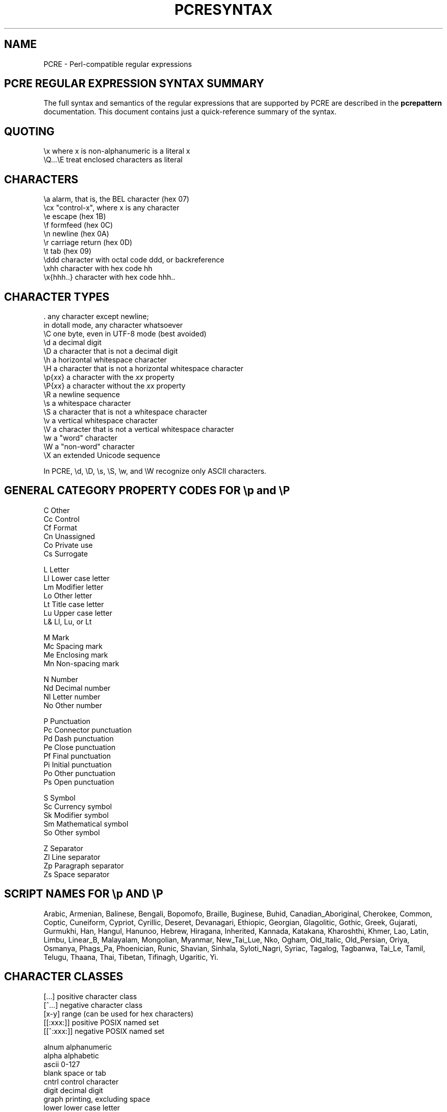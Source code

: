 .TH PCRESYNTAX 3
.SH NAME
PCRE - Perl-compatible regular expressions
.SH "PCRE REGULAR EXPRESSION SYNTAX SUMMARY"
.rs
.sp
The full syntax and semantics of the regular expressions that are supported by
PCRE are described in the
.\" HREF
\fBpcrepattern\fP
.\"
documentation. This document contains just a quick-reference summary of the
syntax.
.
.
.SH "QUOTING"
.rs
.sp
  \ex         where x is non-alphanumeric is a literal x
  \eQ...\eE    treat enclosed characters as literal
.
.
.SH "CHARACTERS"
.rs
.sp
  \ea         alarm, that is, the BEL character (hex 07)
  \ecx        "control-x", where x is any character
  \ee         escape (hex 1B)
  \ef         formfeed (hex 0C)
  \en         newline (hex 0A)
  \er         carriage return (hex 0D)
  \et         tab (hex 09)
  \eddd       character with octal code ddd, or backreference
  \exhh       character with hex code hh
  \ex{hhh..}  character with hex code hhh..
.
.
.SH "CHARACTER TYPES"
.rs
.sp
  .          any character except newline;
               in dotall mode, any character whatsoever
  \eC         one byte, even in UTF-8 mode (best avoided)
  \ed         a decimal digit
  \eD         a character that is not a decimal digit
  \eh         a horizontal whitespace character
  \eH         a character that is not a horizontal whitespace character
  \ep{\fIxx\fP}     a character with the \fIxx\fP property
  \eP{\fIxx\fP}     a character without the \fIxx\fP property
  \eR         a newline sequence
  \es         a whitespace character
  \eS         a character that is not a whitespace character
  \ev         a vertical whitespace character
  \eV         a character that is not a vertical whitespace character
  \ew         a "word" character
  \eW         a "non-word" character
  \eX         an extended Unicode sequence
.sp
In PCRE, \ed, \eD, \es, \eS, \ew, and \eW recognize only ASCII characters.
.
.
.SH "GENERAL CATEGORY PROPERTY CODES FOR \ep and \eP"
.rs
.sp
  C          Other
  Cc         Control
  Cf         Format
  Cn         Unassigned
  Co         Private use
  Cs         Surrogate
.sp
  L          Letter
  Ll         Lower case letter
  Lm         Modifier letter
  Lo         Other letter
  Lt         Title case letter
  Lu         Upper case letter
  L&         Ll, Lu, or Lt
.sp
  M          Mark
  Mc         Spacing mark
  Me         Enclosing mark
  Mn         Non-spacing mark
.sp
  N          Number
  Nd         Decimal number
  Nl         Letter number
  No         Other number
.sp
  P          Punctuation
  Pc         Connector punctuation
  Pd         Dash punctuation
  Pe         Close punctuation
  Pf         Final punctuation
  Pi         Initial punctuation
  Po         Other punctuation
  Ps         Open punctuation
.sp
  S          Symbol
  Sc         Currency symbol
  Sk         Modifier symbol
  Sm         Mathematical symbol
  So         Other symbol
.sp
  Z          Separator
  Zl         Line separator
  Zp         Paragraph separator
  Zs         Space separator
.
.
.SH "SCRIPT NAMES FOR \ep AND \eP"
.rs
.sp
Arabic,
Armenian,
Balinese,
Bengali,
Bopomofo,
Braille,
Buginese,
Buhid,
Canadian_Aboriginal,
Cherokee,
Common,
Coptic,
Cuneiform,
Cypriot,
Cyrillic,
Deseret,
Devanagari,
Ethiopic,
Georgian,
Glagolitic,
Gothic,
Greek,
Gujarati,
Gurmukhi,
Han,
Hangul,
Hanunoo,
Hebrew,
Hiragana,
Inherited,
Kannada,
Katakana,
Kharoshthi,
Khmer,
Lao,
Latin,
Limbu,
Linear_B,
Malayalam,
Mongolian,
Myanmar,
New_Tai_Lue,
Nko,
Ogham,
Old_Italic,
Old_Persian,
Oriya,
Osmanya,
Phags_Pa,
Phoenician,
Runic,
Shavian,
Sinhala,
Syloti_Nagri,
Syriac,
Tagalog,
Tagbanwa,
Tai_Le,
Tamil,
Telugu,
Thaana,
Thai,
Tibetan,
Tifinagh,
Ugaritic,
Yi.
.
.
.SH "CHARACTER CLASSES"
.rs
.sp
  [...]       positive character class
  [^...]      negative character class
  [x-y]       range (can be used for hex characters)
  [[:xxx:]]   positive POSIX named set
  [[^:xxx:]]  negative POSIX named set
.sp
  alnum       alphanumeric
  alpha       alphabetic
  ascii       0-127
  blank       space or tab
  cntrl       control character
  digit       decimal digit
  graph       printing, excluding space
  lower       lower case letter
  print       printing, including space
  punct       printing, excluding alphanumeric
  space       whitespace
  upper       upper case letter
  word        same as \ew
  xdigit      hexadecimal digit
.sp
In PCRE, POSIX character set names recognize only ASCII characters. You can use
\eQ...\eE inside a character class.
.
.
.SH "QUANTIFIERS"
.rs
.sp
  ?           0 or 1, greedy
  ?+          0 or 1, possessive
  ??          0 or 1, lazy
  *           0 or more, greedy
  *+          0 or more, possessive
  *?          0 or more, lazy
  +           1 or more, greedy
  ++          1 or more, possessive
  +?          1 or more, lazy
  {n}         exactly n
  {n,m}       at least n, no more than m, greedy
  {n,m}+      at least n, no more than m, possessive
  {n,m}?      at least n, no more than m, lazy
  {n,}        n or more, greedy
  {n,}+       n or more, possessive
  {n,}?       n or more, lazy
.
.
.SH "ANCHORS AND SIMPLE ASSERTIONS"
.rs
.sp
  \eb          word boundary
  \eB          not a word boundary
  ^           start of subject
               also after internal newline in multiline mode
  \eA          start of subject
  $           end of subject
               also before newline at end of subject
               also before internal newline in multiline mode
  \eZ          end of subject
               also before newline at end of subject
  \ez          end of subject
  \eG          first matching position in subject
.
.
.SH "MATCH POINT RESET"
.rs
.sp
  \eK          reset start of match
.
.
.SH "ALTERNATION"
.rs
.sp
  expr|expr|expr...
.
.
.SH "CAPTURING"
.rs
.sp
  (...)          capturing group
  (?<name>...)   named capturing group (Perl)
  (?'name'...)   named capturing group (Perl)
  (?P<name>...)  named capturing group (Python)
  (?:...)        non-capturing group
  (?|...)        non-capturing group; reset group numbers for
                  capturing groups in each alternative
.
.
.SH "ATOMIC GROUPS"
.rs
.sp
  (?>...)        atomic, non-capturing group
.
.
.
.
.SH "COMMENT"
.rs
.sp
  (?#....)       comment (not nestable)
.
.
.SH "OPTION SETTING"
.rs
.sp
  (?i)           caseless
  (?J)           allow duplicate names
  (?m)           multiline
  (?s)           single line (dotall)
  (?U)           default ungreedy (lazy)
  (?x)           extended (ignore white space)
  (?-...)        unset option(s)
.
.
.SH "LOOKAHEAD AND LOOKBEHIND ASSERTIONS"
.rs
.sp
  (?=...)        positive look ahead
  (?!...)        negative look ahead
  (?<=...)       positive look behind
  (?<!...)       negative look behind
.sp
Each top-level branch of a look behind must be of a fixed length.
.SH "BACKREFERENCES"
.rs
.sp
  \en             reference by number (can be ambiguous)
  \egn            reference by number
  \eg{n}          reference by number
  \eg{-n}         relative reference by number
  \ek<name>       reference by name (Perl)
  \ek'name'       reference by name (Perl)
  \eg{name}       reference by name (Perl)
  \ek{name}       reference by name (.NET)
  (?P=name)      reference by name (Python)
.
.
.SH "SUBROUTINE REFERENCES (POSSIBLY RECURSIVE)"
.rs
.sp
  (?R)           recurse whole pattern
  (?n)           call subpattern by absolute number
  (?+n)          call subpattern by relative number
  (?-n)          call subpattern by relative number
  (?&name)       call subpattern by name (Perl)
  (?P>name)      call subpattern by name (Python)
.
.
.SH "CONDITIONAL PATTERNS"
.rs
.sp
  (?(condition)yes-pattern)
  (?(condition)yes-pattern|no-pattern)
.sp
  (?(n)...       absolute reference condition
  (?(+n)...      relative reference condition
  (?(-n)...      relative reference condition
  (?(<name>)...  named reference condition (Perl)
  (?('name')...  named reference condition (Perl)
  (?(name)...    named reference condition (PCRE)
  (?(R)...       overall recursion condition
  (?(Rn)...      specific group recursion condition
  (?(R&name)...  specific recursion condition
  (?(DEFINE)...  define subpattern for reference
  (?(assert)...  assertion condition
.
.
.SH "BACKTRACKING CONTROL"
.rs
.sp
The following act immediately they are reached:
.sp
  (*ACCEPT)      force successful match
  (*FAIL)        force backtrack; synonym (*F)
.sp
The following act only when a subsequent match failure causes a backtrack to
reach them. They all force a match failure, but they differ in what happens
afterwards. Those that advance the start-of-match point do so only if the
pattern is not anchored.
.sp
  (*COMMIT)      overall failure, no advance of starting point
  (*PRUNE)       advance to next starting character
  (*SKIP)        advance start to current matching position
  (*THEN)        local failure, backtrack to next alternation
.
.
.SH "NEWLINE CONVENTIONS"
.rs
.sp
These are recognized only at the very start of a pattern.
.sp
  (*CR)
  (*LF)
  (*CRLF)
  (*ANYCRLF)
  (*ANY)
.
.
.SH "WHAT \eR MATCHES"
.rs
.sp
These are recognized only at the very start of a pattern.
.sp
  (*BSR_ANYCRLF)
  (*BSR_UNICODE)
.
.
.SH "CALLOUTS"
.rs
.sp
  (?C)      callout
  (?Cn)     callout with data n
.
.
.SH "SEE ALSO"
.rs
.sp
\fBpcrepattern\fP(3), \fBpcreapi\fP(3), \fBpcrecallout\fP(3),
\fBpcrematching\fP(3), \fBpcre\fP(3).
.
.
.SH AUTHOR
.rs
.sp
.nf
Philip Hazel
University Computing Service
Cambridge CB2 3QH, England.
.fi
.
.
.SH REVISION
.rs
.sp
.nf
Last updated: 11 September 2007
Copyright (c) 1997-2007 University of Cambridge.
.fi
